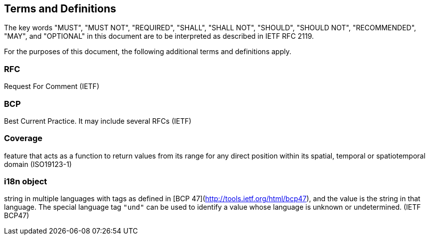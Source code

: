 == Terms and Definitions
The key words "MUST", "MUST NOT", "REQUIRED", "SHALL", "SHALL NOT", "SHOULD", "SHOULD NOT", "RECOMMENDED",  "MAY", and "OPTIONAL" in this document are to be interpreted as described in IETF RFC 2119.

For the purposes of this document, the following additional terms and definitions apply.

=== *RFC*
Request For Comment (IETF)

=== *BCP*
Best Current Practice. It may include several RFCs (IETF)

=== *Coverage*
feature that acts as a function to return values from its range for any direct position within its spatial, temporal or spatiotemporal domain (ISO19123-1)

=== *i18n object*
string in multiple languages with tags as defined in [BCP 47](http://tools.ietf.org/html/bcp47), and the value is the string in that language.
The special language tag `"und"` can be used to identify a value whose language is unknown or undetermined. (IETF BCP47)
